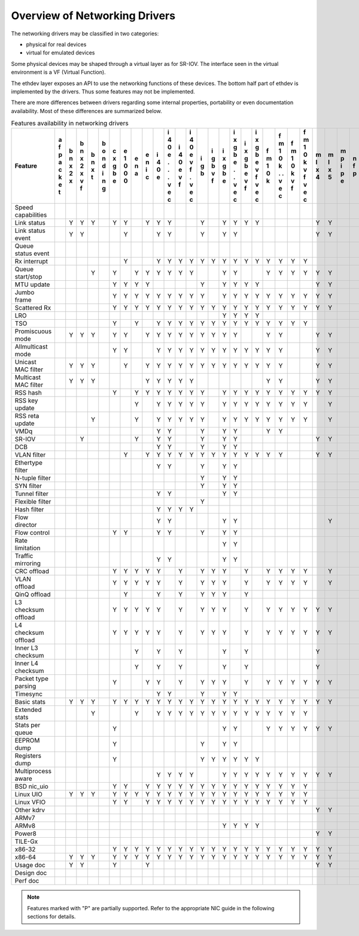 ..  BSD LICENSE
    Copyright 2016 6WIND S.A.

    Redistribution and use in source and binary forms, with or without
    modification, are permitted provided that the following conditions
    are met:

    * Redistributions of source code must retain the above copyright
    notice, this list of conditions and the following disclaimer.
    * Redistributions in binary form must reproduce the above copyright
    notice, this list of conditions and the following disclaimer in
    the documentation and/or other materials provided with the
    distribution.
    * Neither the name of 6WIND S.A. nor the names of its
    contributors may be used to endorse or promote products derived
    from this software without specific prior written permission.

    THIS SOFTWARE IS PROVIDED BY THE COPYRIGHT HOLDERS AND CONTRIBUTORS
    "AS IS" AND ANY EXPRESS OR IMPLIED WARRANTIES, INCLUDING, BUT NOT
    LIMITED TO, THE IMPLIED WARRANTIES OF MERCHANTABILITY AND FITNESS FOR
    A PARTICULAR PURPOSE ARE DISCLAIMED. IN NO EVENT SHALL THE COPYRIGHT
    OWNER OR CONTRIBUTORS BE LIABLE FOR ANY DIRECT, INDIRECT, INCIDENTAL,
    SPECIAL, EXEMPLARY, OR CONSEQUENTIAL DAMAGES (INCLUDING, BUT NOT
    LIMITED TO, PROCUREMENT OF SUBSTITUTE GOODS OR SERVICES; LOSS OF USE,
    DATA, OR PROFITS; OR BUSINESS INTERRUPTION) HOWEVER CAUSED AND ON ANY
    THEORY OF LIABILITY, WHETHER IN CONTRACT, STRICT LIABILITY, OR TORT
    (INCLUDING NEGLIGENCE OR OTHERWISE) ARISING IN ANY WAY OUT OF THE USE
    OF THIS SOFTWARE, EVEN IF ADVISED OF THE POSSIBILITY OF SUCH DAMAGE.

Overview of Networking Drivers
==============================

The networking drivers may be classified in two categories:

- physical for real devices
- virtual for emulated devices

Some physical devices may be shaped through a virtual layer as for
SR-IOV.
The interface seen in the virtual environment is a VF (Virtual Function).

The ethdev layer exposes an API to use the networking functions
of these devices.
The bottom half part of ethdev is implemented by the drivers.
Thus some features may not be implemented.

There are more differences between drivers regarding some internal properties,
portability or even documentation availability.
Most of these differences are summarized below.

.. _table_net_pmd_features:

.. raw:: html

   <style>
      table#id1 th {
         font-size: 80%;
         white-space: pre-wrap;
         text-align: center;
         vertical-align: top;
         padding: 2px;
      }
      table#id1 th:first-child {
         vertical-align: bottom;
      }
      table#id1 td {
         font-size: 70%;
         padding: 1px;
      }
      table#id1 td:first-child {
         padding-left: 1em;
      }
   </style>

.. table:: Features availability in networking drivers

   ==================== = = = = = = = = = = = = = = = = = = = = = = = = = = = = = = = = = = = = = = =
   Feature              a b b b b c e e e i i i i i i i i i i f f f f m m m n n p q q r s t v v v v x
                        f n n n o x 1 n n 4 4 4 4 g g x x x x m m m m l l p f u c e e i z h h i i m e
                        p x x x n g 0 a i 0 0 0 0 b b g g g g 1 1 1 1 x x i p l a d d n e u o r r x n
                        a 2 2 t d b 0   c e e e e   v b b b b 0 0 0 0 4 5 p   l p e e g d n s t t n v
                        c x x   i e 0       . v v   f e e e e k k k k     e         v   a d t i i e i
                        k   v   n           . f f       . v v   . v v               f   t e   o o t r
                        e   f   g           .   .       . f f   . f f                   a r     . 3 t
                        t                   v   v       v   v   v   v                   2 x     v
                                            e   e       e   e   e   e                           e
                                            c   c       c   c   c   c                           c
   ==================== = = = = = = = = = = = = = = = = = = = = = = = = = = = = = = = = = = = = = = =
   Speed capabilities
   Link status            Y Y Y   Y Y   Y Y Y     Y   Y Y Y Y         Y Y         Y Y   Y Y Y Y Y
   Link status event      Y Y       Y     Y Y     Y   Y Y             Y Y         Y Y     Y Y
   Queue status event                                                                       Y
   Rx interrupt                     Y     Y Y Y Y Y Y Y Y Y Y Y Y Y Y
   Queue start/stop           Y   Y   Y Y Y Y Y Y     Y Y     Y Y Y Y Y Y               Y Y   Y Y
   MTU update                     Y Y Y Y         Y   Y Y Y Y         Y Y         Y Y     Y
   Jumbo frame                    Y Y Y Y Y Y Y Y Y   Y Y Y Y Y Y Y Y Y Y       Y Y Y     Y
   Scattered Rx                   Y Y Y Y Y Y Y Y Y Y Y Y Y Y Y Y Y Y Y Y               Y Y   Y
   LRO                                                Y Y Y Y
   TSO                            Y   Y   Y Y Y Y Y Y Y Y Y Y Y Y Y Y
   Promiscuous mode       Y Y Y   Y Y   Y Y Y Y Y Y Y Y Y     Y Y     Y Y         Y Y   Y Y   Y Y
   Allmulticast mode              Y Y     Y Y Y Y Y Y Y Y Y Y Y Y     Y Y         Y Y   Y Y   Y Y
   Unicast MAC filter     Y Y Y     Y   Y Y Y Y Y Y Y Y Y Y Y Y Y     Y Y         Y Y         Y Y
   Multicast MAC filter   Y Y Y         Y Y Y Y Y             Y Y     Y Y         Y Y         Y Y
   RSS hash                       Y   Y Y Y Y Y Y Y   Y Y Y Y Y Y Y Y Y Y         Y Y     Y
   RSS key update                     Y   Y Y Y Y Y   Y Y Y Y Y Y Y Y   Y         Y Y     Y
   RSS reta update            Y       Y   Y Y Y Y Y   Y Y Y Y Y Y Y Y   Y         Y Y     Y
   VMDq                                   Y Y     Y   Y Y     Y Y
   SR-IOV                   Y         Y   Y Y     Y   Y Y             Y Y           Y     Y
   DCB                                    Y Y     Y   Y Y
   VLAN filter                      Y   Y Y Y Y Y Y Y Y Y Y Y Y Y     Y Y         Y Y         Y Y
   Ethertype filter                       Y Y     Y   Y Y
   N-tuple filter                                 Y   Y Y
   SYN filter                                     Y   Y Y
   Tunnel filter                          Y Y         Y Y
   Flexible filter                                Y
   Hash filter                            Y Y Y Y
   Flow director                          Y Y         Y Y               Y
   Flow control                   Y Y     Y Y     Y   Y Y                         Y Y
   Rate limitation                                    Y Y
   Traffic mirroring                      Y Y         Y Y
   CRC offload                    Y Y Y Y Y   Y   Y Y Y   Y   Y Y Y Y   Y         Y Y     Y
   VLAN offload                   Y Y Y Y Y   Y   Y Y Y   Y   Y Y Y Y   Y         Y Y     P
   QinQ offload                     Y     Y   Y   Y Y Y   Y
   L3 checksum offload            Y Y Y Y Y   Y   Y Y Y   Y   Y Y Y Y Y Y                 Y
   L4 checksum offload            Y Y Y Y Y   Y   Y Y Y   Y   Y Y Y Y Y Y                 Y
   Inner L3 checksum                  Y   Y   Y       Y   Y           Y
   Inner L4 checksum                  Y   Y   Y       Y   Y           Y
   Packet type parsing            Y     Y Y   Y   Y Y Y   Y   Y Y Y Y Y Y         Y Y     Y
   Timesync                               Y Y     Y   Y Y
   Basic stats            Y Y Y   Y Y Y Y Y Y Y Y Y Y Y Y Y Y Y Y Y Y Y Y       Y Y Y   Y Y Y Y Y
   Extended stats             Y       Y   Y Y Y Y Y Y Y Y Y Y Y Y Y Y             Y Y   Y   Y
   Stats per queue                Y                   Y Y     Y Y Y Y Y Y         Y Y   Y Y   Y Y
   EEPROM dump                    Y               Y   Y Y
   Registers dump                 Y               Y Y Y Y Y Y                             Y
   Multiprocess aware                     Y Y Y Y     Y Y Y Y Y Y Y Y Y Y       Y Y Y     Y
   BSD nic_uio                    Y Y   Y Y Y Y Y Y Y Y Y Y Y Y Y Y Y                         Y Y
   Linux UIO              Y Y Y   Y Y Y Y Y Y Y Y Y Y Y Y Y Y Y Y Y Y             Y Y         Y Y
   Linux VFIO                     Y Y   Y Y Y Y Y Y Y Y Y Y Y Y Y Y Y                     Y   Y Y
   Other kdrv                                                         Y Y               Y
   ARMv7                                                                        Y             Y Y
   ARMv8                                              Y Y Y Y                   Y         Y   Y Y
   Power8                                                             Y Y       Y
   TILE-Gx                                                                      Y
   x86-32                         Y Y Y Y Y Y Y Y Y Y Y Y Y Y Y Y Y Y Y Y       Y           Y Y Y
   x86-64                 Y Y Y   Y Y Y Y Y Y Y Y Y Y Y Y Y Y Y Y Y Y Y Y       Y Y Y   Y   Y Y Y
   Usage doc              Y Y     Y     Y                             Y Y       Y Y Y   Y Y   Y
   Design doc
   Perf doc
   ==================== = = = = = = = = = = = = = = = = = = = = = = = = = = = = = = = = = = = = = = =

.. Note::

   Features marked with "P" are partially supported. Refer to the appropriate
   NIC guide in the following sections for details.
